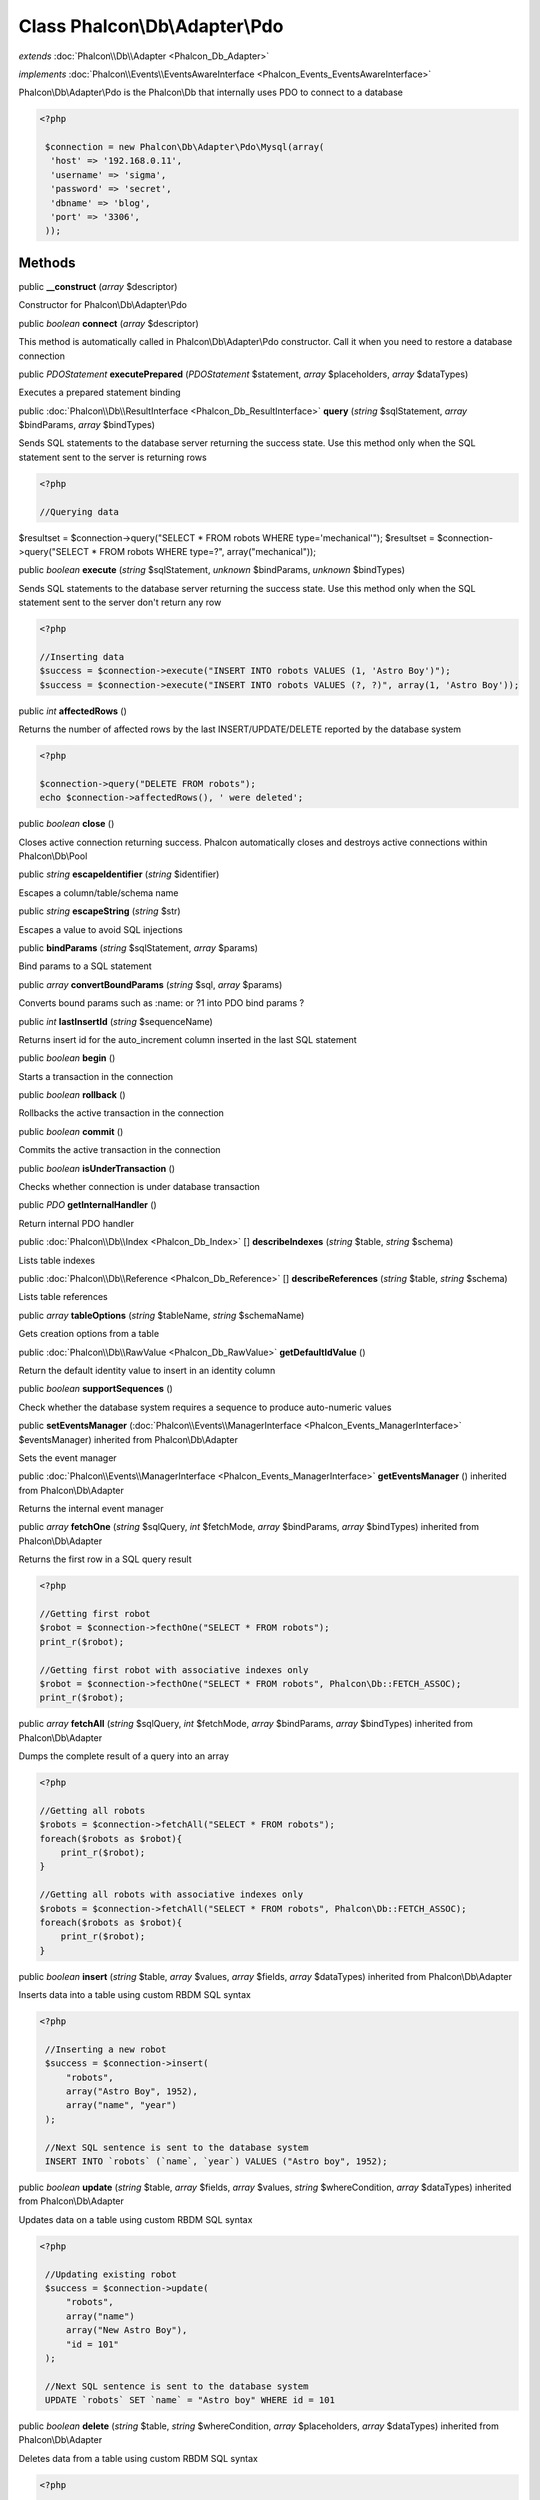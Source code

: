 Class **Phalcon\\Db\\Adapter\\Pdo**
===================================

*extends* :doc:`Phalcon\\Db\\Adapter <Phalcon_Db_Adapter>`

*implements* :doc:`Phalcon\\Events\\EventsAwareInterface <Phalcon_Events_EventsAwareInterface>`

Phalcon\\Db\\Adapter\\Pdo is the Phalcon\\Db that internally uses PDO to connect to a database  

.. code-block:: php

    <?php

     $connection = new Phalcon\Db\Adapter\Pdo\Mysql(array(
      'host' => '192.168.0.11',
      'username' => 'sigma',
      'password' => 'secret',
      'dbname' => 'blog',
      'port' => '3306',
     ));



Methods
---------

public  **__construct** (*array* $descriptor)

Constructor for Phalcon\\Db\\Adapter\\Pdo



public *boolean*  **connect** (*array* $descriptor)

This method is automatically called in Phalcon\\Db\\Adapter\\Pdo constructor. Call it when you need to restore a database connection



public *\PDOStatement*  **executePrepared** (*\PDOStatement* $statement, *array* $placeholders, *array* $dataTypes)

Executes a prepared statement binding



public :doc:`Phalcon\\Db\\ResultInterface <Phalcon_Db_ResultInterface>`  **query** (*string* $sqlStatement, *array* $bindParams, *array* $bindTypes)

Sends SQL statements to the database server returning the success state. Use this method only when the SQL statement sent to the server is returning rows 

.. code-block:: php

    <?php

    //Querying data

$resultset = $connection->query("SELECT * FROM robots WHERE type='mechanical'"); $resultset = $connection->query("SELECT * FROM robots WHERE type=?", array("mechanical"));



public *boolean*  **execute** (*string* $sqlStatement, *unknown* $bindParams, *unknown* $bindTypes)

Sends SQL statements to the database server returning the success state. Use this method only when the SQL statement sent to the server don't return any row 

.. code-block:: php

    <?php

    //Inserting data
    $success = $connection->execute("INSERT INTO robots VALUES (1, 'Astro Boy')");
    $success = $connection->execute("INSERT INTO robots VALUES (?, ?)", array(1, 'Astro Boy'));




public *int*  **affectedRows** ()

Returns the number of affected rows by the last INSERT/UPDATE/DELETE reported by the database system 

.. code-block:: php

    <?php

    $connection->query("DELETE FROM robots");
    echo $connection->affectedRows(), ' were deleted';




public *boolean*  **close** ()

Closes active connection returning success. Phalcon automatically closes and destroys active connections within Phalcon\\Db\\Pool



public *string*  **escapeIdentifier** (*string* $identifier)

Escapes a column/table/schema name



public *string*  **escapeString** (*string* $str)

Escapes a value to avoid SQL injections



public  **bindParams** (*string* $sqlStatement, *array* $params)

Bind params to a SQL statement



public *array*  **convertBoundParams** (*string* $sql, *array* $params)

Converts bound params such as :name: or ?1 into PDO bind params ?



public *int*  **lastInsertId** (*string* $sequenceName)

Returns insert id for the auto_increment column inserted in the last SQL statement



public *boolean*  **begin** ()

Starts a transaction in the connection



public *boolean*  **rollback** ()

Rollbacks the active transaction in the connection



public *boolean*  **commit** ()

Commits the active transaction in the connection



public *boolean*  **isUnderTransaction** ()

Checks whether connection is under database transaction



public *\PDO*  **getInternalHandler** ()

Return internal PDO handler



public :doc:`Phalcon\\Db\\Index <Phalcon_Db_Index>` [] **describeIndexes** (*string* $table, *string* $schema)

Lists table indexes



public :doc:`Phalcon\\Db\\Reference <Phalcon_Db_Reference>` [] **describeReferences** (*string* $table, *string* $schema)

Lists table references



public *array*  **tableOptions** (*string* $tableName, *string* $schemaName)

Gets creation options from a table



public :doc:`Phalcon\\Db\\RawValue <Phalcon_Db_RawValue>`  **getDefaultIdValue** ()

Return the default identity value to insert in an identity column



public *boolean*  **supportSequences** ()

Check whether the database system requires a sequence to produce auto-numeric values



public  **setEventsManager** (:doc:`Phalcon\\Events\\ManagerInterface <Phalcon_Events_ManagerInterface>` $eventsManager) inherited from Phalcon\\Db\\Adapter

Sets the event manager



public :doc:`Phalcon\\Events\\ManagerInterface <Phalcon_Events_ManagerInterface>`  **getEventsManager** () inherited from Phalcon\\Db\\Adapter

Returns the internal event manager



public *array*  **fetchOne** (*string* $sqlQuery, *int* $fetchMode, *array* $bindParams, *array* $bindTypes) inherited from Phalcon\\Db\\Adapter

Returns the first row in a SQL query result 

.. code-block:: php

    <?php

    //Getting first robot
    $robot = $connection->fecthOne("SELECT * FROM robots");
    print_r($robot);
    
    //Getting first robot with associative indexes only
    $robot = $connection->fecthOne("SELECT * FROM robots", Phalcon\Db::FETCH_ASSOC);
    print_r($robot);




public *array*  **fetchAll** (*string* $sqlQuery, *int* $fetchMode, *array* $bindParams, *array* $bindTypes) inherited from Phalcon\\Db\\Adapter

Dumps the complete result of a query into an array 

.. code-block:: php

    <?php

    //Getting all robots
    $robots = $connection->fetchAll("SELECT * FROM robots");
    foreach($robots as $robot){
    	print_r($robot);
    }
    
    //Getting all robots with associative indexes only
    $robots = $connection->fetchAll("SELECT * FROM robots", Phalcon\Db::FETCH_ASSOC);
    foreach($robots as $robot){
    	print_r($robot);
    }




public *boolean*  **insert** (*string* $table, *array* $values, *array* $fields, *array* $dataTypes) inherited from Phalcon\\Db\\Adapter

Inserts data into a table using custom RBDM SQL syntax 

.. code-block:: php

    <?php

     //Inserting a new robot
     $success = $connection->insert(
         "robots",
         array("Astro Boy", 1952),
         array("name", "year")
     );
    
     //Next SQL sentence is sent to the database system
     INSERT INTO `robots` (`name`, `year`) VALUES ("Astro boy", 1952);




public *boolean*  **update** (*string* $table, *array* $fields, *array* $values, *string* $whereCondition, *array* $dataTypes) inherited from Phalcon\\Db\\Adapter

Updates data on a table using custom RBDM SQL syntax 

.. code-block:: php

    <?php

     //Updating existing robot
     $success = $connection->update(
         "robots",
         array("name")
         array("New Astro Boy"),
         "id = 101"
     );
    
     //Next SQL sentence is sent to the database system
     UPDATE `robots` SET `name` = "Astro boy" WHERE id = 101




public *boolean*  **delete** (*string* $table, *string* $whereCondition, *array* $placeholders, *array* $dataTypes) inherited from Phalcon\\Db\\Adapter

Deletes data from a table using custom RBDM SQL syntax 

.. code-block:: php

    <?php

     //Deleting existing robot
     $success = $connection->delete(
         "robots",
         "id = 101"
     );
    
     //Next SQL sentence is generated
     DELETE FROM `robots` WHERE `id` = 101




public *string*  **getColumnList** (*array* $columnList) inherited from Phalcon\\Db\\Adapter

Gets a list of columns



public *string*  **limit** (*string* $sqlQuery, *int* $number) inherited from Phalcon\\Db\\Adapter

Appends a LIMIT clause to $sqlQuery argument 

.. code-block:: php

    <?php

     	echo $connection->limit("SELECT * FROM robots", 5);




public *string*  **tableExists** (*string* $tableName, *string* $schemaName) inherited from Phalcon\\Db\\Adapter

Generates SQL checking for the existence of a schema.table 

.. code-block:: php

    <?php

     	var_dump($connection->tableExists("blog", "posts"));




public *string*  **viewExists** (*string* $viewName, *string* $schemaName) inherited from Phalcon\\Db\\Adapter

Generates SQL checking for the existence of a schema.view 

.. code-block:: php

    <?php

     var_dump($connection->viewExists("active_users", "posts"));




public *string*  **forUpdate** (*string* $sqlQuery) inherited from Phalcon\\Db\\Adapter

Returns a SQL modified with a FOR UPDATE clause



public *string*  **sharedLock** (*string* $sqlQuery) inherited from Phalcon\\Db\\Adapter

Returns a SQL modified with a LOCK IN SHARE MODE clause



public *boolean*  **createTable** (*string* $tableName, *string* $schemaName, *array* $definition) inherited from Phalcon\\Db\\Adapter

Creates a table



public *boolean*  **dropTable** (*string* $tableName, *string* $schemaName, *boolean* $ifExists) inherited from Phalcon\\Db\\Adapter

Drops a table from a schema/database



public *boolean*  **addColumn** (*string* $tableName, *string* $schemaName, :doc:`Phalcon\\Db\\ColumnInterface <Phalcon_Db_ColumnInterface>` $column) inherited from Phalcon\\Db\\Adapter

Adds a column to a table



public *boolean*  **modifyColumn** (*string* $tableName, *string* $schemaName, :doc:`Phalcon\\Db\\ColumnInterface <Phalcon_Db_ColumnInterface>` $column) inherited from Phalcon\\Db\\Adapter

Modifies a table column based on a definition



public *boolean*  **dropColumn** (*string* $tableName, *string* $schemaName, *string* $columnName) inherited from Phalcon\\Db\\Adapter

Drops a column from a table



public *boolean*  **addIndex** (*string* $tableName, *string* $schemaName, :doc:`Phalcon\\Db\\IndexInterface <Phalcon_Db_IndexInterface>` $index) inherited from Phalcon\\Db\\Adapter

Adds an index to a table



public *boolean*  **dropIndex** (*string* $tableName, *string* $schemaName, *string* $indexName) inherited from Phalcon\\Db\\Adapter

Drop an index from a table



public *boolean*  **addPrimaryKey** (*string* $tableName, *string* $schemaName, :doc:`Phalcon\\Db\\IndexInterface <Phalcon_Db_IndexInterface>` $index) inherited from Phalcon\\Db\\Adapter

Adds a primary key to a table



public *boolean*  **dropPrimaryKey** (*string* $tableName, *string* $schemaName) inherited from Phalcon\\Db\\Adapter

Drops a table's primary key



public *boolean true*  **addForeignKey** (*string* $tableName, *string* $schemaName, :doc:`Phalcon\\Db\\ReferenceInterface <Phalcon_Db_ReferenceInterface>` $reference) inherited from Phalcon\\Db\\Adapter

Adds a foreign key to a table



public *boolean true*  **dropForeignKey** (*string* $tableName, *string* $schemaName, *string* $referenceName) inherited from Phalcon\\Db\\Adapter

Drops a foreign key from a table



public *string*  **getColumnDefinition** (:doc:`Phalcon\\Db\\ColumnInterface <Phalcon_Db_ColumnInterface>` $column) inherited from Phalcon\\Db\\Adapter

Returns the SQL column definition from a column



public *array*  **listTables** (*string* $schemaName) inherited from Phalcon\\Db\\Adapter

List all tables on a database 

.. code-block:: php

    <?php

     	print_r($connection->listTables("blog");




public *array*  **getDescriptor** () inherited from Phalcon\\Db\\Adapter

Return descriptor used to connect to the active database



public *string*  **getConnectionId** () inherited from Phalcon\\Db\\Adapter

Gets the active connection unique identifier



public *string*  **getSQLStatement** () inherited from Phalcon\\Db\\Adapter

Active SQL statement in the object



public *string*  **getRealSQLStatement** () inherited from Phalcon\\Db\\Adapter

Active SQL statement in the object without replace bound paramters



public *array*  **getSQLVariables** () inherited from Phalcon\\Db\\Adapter

Active SQL statement in the object



public *array*  **getSQLBindTypes** () inherited from Phalcon\\Db\\Adapter

Active SQL statement in the object



public *string*  **getType** () inherited from Phalcon\\Db\\Adapter

Returns type of database system the adapter is used for



public *string*  **getDialectType** () inherited from Phalcon\\Db\\Adapter

Returns the name of the dialect used



public :doc:`Phalcon\\Db\\DialectInterface <Phalcon_Db_DialectInterface>`  **getDialect** () inherited from Phalcon\\Db\\Adapter

Returns internal dialect instance



